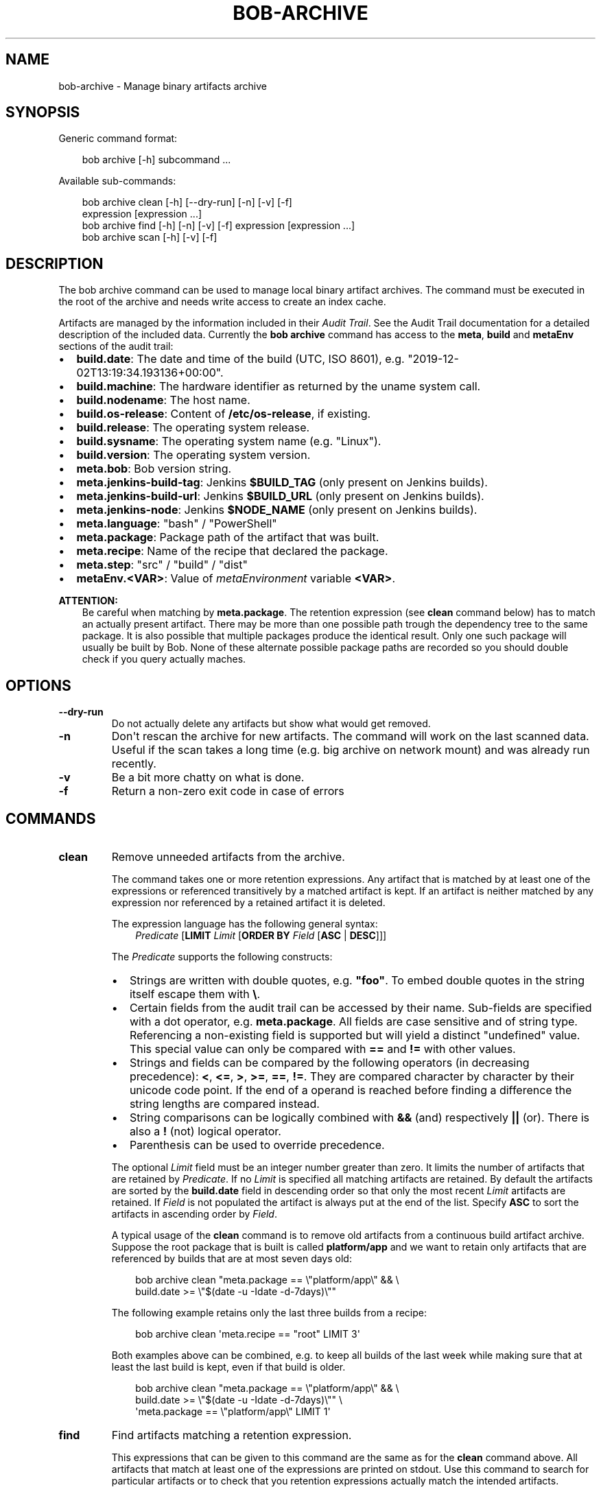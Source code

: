 .\" Man page generated from reStructuredText.
.
.
.nr rst2man-indent-level 0
.
.de1 rstReportMargin
\\$1 \\n[an-margin]
level \\n[rst2man-indent-level]
level margin: \\n[rst2man-indent\\n[rst2man-indent-level]]
-
\\n[rst2man-indent0]
\\n[rst2man-indent1]
\\n[rst2man-indent2]
..
.de1 INDENT
.\" .rstReportMargin pre:
. RS \\$1
. nr rst2man-indent\\n[rst2man-indent-level] \\n[an-margin]
. nr rst2man-indent-level +1
.\" .rstReportMargin post:
..
.de UNINDENT
. RE
.\" indent \\n[an-margin]
.\" old: \\n[rst2man-indent\\n[rst2man-indent-level]]
.nr rst2man-indent-level -1
.\" new: \\n[rst2man-indent\\n[rst2man-indent-level]]
.in \\n[rst2man-indent\\n[rst2man-indent-level]]u
..
.TH "BOB-ARCHIVE" "1" "Oct 23, 2024" "0.25.0rc1" "Bob"
.SH NAME
bob-archive \- Manage binary artifacts archive
.SH SYNOPSIS
.sp
Generic command format:
.INDENT 0.0
.INDENT 3.5
.sp
.EX
bob archive [\-h] subcommand ...
.EE
.UNINDENT
.UNINDENT
.sp
Available sub\-commands:
.INDENT 0.0
.INDENT 3.5
.sp
.EX
bob archive clean [\-h] [\-\-dry\-run] [\-n] [\-v] [\-f]
                  expression [expression ...]
bob archive find [\-h] [\-n] [\-v] [\-f] expression [expression ...]
bob archive scan [\-h] [\-v] [\-f]
.EE
.UNINDENT
.UNINDENT
.SH DESCRIPTION
.sp
The bob archive command can be used to manage local binary artifact archives.
The command must be executed in the root of the archive and needs write access
to create an index cache.
.sp
Artifacts are managed by the information included in their \fI\%Audit Trail\fP\&. See the Audit Trail documentation for a detailed description of
the included data. Currently the \fBbob archive\fP command has access to the
\fBmeta\fP, \fBbuild\fP and \fBmetaEnv\fP sections of the audit trail:
.INDENT 0.0
.IP \(bu 2
\fBbuild.date\fP: The date and time of the build (UTC, ISO 8601), e.g.
\(dq2019\-12\-02T13:19:34.193136+00:00\(dq.
.IP \(bu 2
\fBbuild.machine\fP: The hardware identifier as returned by the uname system call.
.IP \(bu 2
\fBbuild.nodename\fP: The host name.
.IP \(bu 2
\fBbuild.os\-release\fP: Content of \fB/etc/os\-release\fP, if existing.
.IP \(bu 2
\fBbuild.release\fP: The operating system release.
.IP \(bu 2
\fBbuild.sysname\fP: The operating system name (e.g. \(dqLinux\(dq).
.IP \(bu 2
\fBbuild.version\fP: The operating system version.
.IP \(bu 2
\fBmeta.bob\fP: Bob version string.
.IP \(bu 2
\fBmeta.jenkins\-build\-tag\fP: Jenkins \fB$BUILD_TAG\fP (only present on Jenkins builds).
.IP \(bu 2
\fBmeta.jenkins\-build\-url\fP: Jenkins \fB$BUILD_URL\fP (only present on Jenkins builds).
.IP \(bu 2
\fBmeta.jenkins\-node\fP: Jenkins \fB$NODE_NAME\fP (only present on Jenkins builds).
.IP \(bu 2
\fBmeta.language\fP: \(dqbash\(dq / \(dqPowerShell\(dq
.IP \(bu 2
\fBmeta.package\fP: Package path of the artifact that was built.
.IP \(bu 2
\fBmeta.recipe\fP: Name of the recipe that declared the package.
.IP \(bu 2
\fBmeta.step\fP: \(dqsrc\(dq / \(dqbuild\(dq / \(dqdist\(dq
.IP \(bu 2
\fBmetaEnv.<VAR>\fP: Value of \fI\%metaEnvironment\fP
variable \fB<VAR>\fP\&.
.UNINDENT
.sp
\fBATTENTION:\fP
.INDENT 0.0
.INDENT 3.5
Be careful when matching by \fBmeta.package\fP\&. The retention expression (see
\fBclean\fP command below) has to match an actually present artifact. There
may be more than one possible path trough the dependency tree to the same
package.  It is also possible that multiple packages produce the identical
result. Only one such package will usually be built by Bob. None of these
alternate possible package paths are recorded so you should double check if
you query actually maches.
.UNINDENT
.UNINDENT
.SH OPTIONS
.INDENT 0.0
.TP
.B \fB\-\-dry\-run\fP
Do not actually delete any artifacts but show what would get removed.
.TP
.B \fB\-n\fP
Don\(aqt rescan the archive for new artifacts. The command will work on the
last scanned data. Useful if the scan takes a long time (e.g. big archive
on network mount) and was already run recently.
.TP
.B \fB\-v\fP
Be a bit more chatty on what is done.
.TP
.B \fB\-f\fP
Return a non\-zero exit code in case of errors
.UNINDENT
.SH COMMANDS
.INDENT 0.0
.TP
.B clean
Remove unneeded artifacts from the archive.
.sp
The command takes one or more retention expressions. Any artifact that is
matched by at least one of the expressions or referenced transitively by a
matched artifact is kept. If an artifact is neither matched by any
expression nor referenced by a retained artifact it is deleted.
.sp
The expression language has the following general syntax:
.INDENT 7.0
.INDENT 3.5
\fIPredicate\fP [\fBLIMIT\fP \fILimit\fP [\fBORDER BY\fP \fIField\fP [\fBASC\fP | \fBDESC\fP]]]
.UNINDENT
.UNINDENT
.sp
The \fIPredicate\fP supports the following constructs:
.INDENT 7.0
.IP \(bu 2
Strings are written with double quotes, e.g. \fB\(dqfoo\(dq\fP\&. To embed
double quotes in the string itself escape them with \fB\e\fP\&.
.IP \(bu 2
Certain fields from the audit trail can be accessed by their name.
Sub\-fields are specified with a dot operator, e.g. \fBmeta.package\fP\&. All
fields are case sensitive and of string type. Referencing a non\-existing
field is supported but will yield a distinct \(dqundefined\(dq value. This
special value can only be compared with \fB==\fP and \fB!=\fP with other
values.
.IP \(bu 2
Strings and fields can be compared by the following operators (in
decreasing precedence): \fB<\fP, \fB<=\fP, \fB>\fP, \fB>=\fP, \fB==\fP, \fB!=\fP\&.
They are compared character by character by their unicode code point. If
the end of a operand is reached before finding a difference the string
lengths are compared instead.
.IP \(bu 2
String comparisons can be logically combined with \fB&&\fP (and)
respectively \fB||\fP (or). There is also a \fB!\fP (not) logical operator.
.IP \(bu 2
Parenthesis can be used to override precedence.
.UNINDENT
.sp
The optional \fILimit\fP field must be an integer number greater than zero. It
limits the number of artifacts that are retained by \fIPredicate\fP\&. If no
\fILimit\fP is specified all matching artifacts are retained. By default the
artifacts are sorted by the \fBbuild.date\fP field in descending order so
that only the most recent \fILimit\fP artifacts are retained.  If \fIField\fP is
not populated the artifact is always put at the end of the list. Specify
\fBASC\fP to sort the artifacts in ascending order by \fIField\fP\&.
.sp
A typical usage of the \fBclean\fP command is to remove old artifacts from a
continuous build artifact archive. Suppose the root package that is built
is called \fBplatform/app\fP and we want to retain only artifacts that are
referenced by builds that are at most seven days old:
.INDENT 7.0
.INDENT 3.5
.sp
.EX
bob archive clean \(dqmeta.package == \e\(dqplatform/app\e\(dq && \e
                   build.date >= \e\(dq$(date \-u \-Idate \-d\-7days)\e\(dq\(dq
.EE
.UNINDENT
.UNINDENT
.sp
The following example retains only the last three builds from a recipe:
.INDENT 7.0
.INDENT 3.5
.sp
.EX
bob archive clean \(aqmeta.recipe == \(dqroot\(dq LIMIT 3\(aq
.EE
.UNINDENT
.UNINDENT
.sp
Both examples above can be combined, e.g. to keep all builds of the last
week while making sure that at least the last build is kept, even if that
build is older.
.INDENT 7.0
.INDENT 3.5
.sp
.EX
bob archive clean \(dqmeta.package == \e\(dqplatform/app\e\(dq && \e
                   build.date >= \e\(dq$(date \-u \-Idate \-d\-7days)\e\(dq\(dq \e
                  \(aqmeta.package == \e\(dqplatform/app\e\(dq LIMIT 1\(aq
.EE
.UNINDENT
.UNINDENT
.TP
.B find
Find artifacts matching a retention expression.
.sp
This expressions that can be given to this command are the same as for the
\fBclean\fP command above. All artifacts that match at least one of the
expressions are printed on stdout. Use this command to search for
particular artifacts or to check that you retention expressions actually
match the intended artifacts.
.TP
.B scan
Scan for added artifacts.
.sp
The \fBarchive\fP command keeps a cache of all indexed artifacts. To freshen
this cache use this command. Even though other sub\-commands will do a scan
too (unless suppressed by \fB\-n\fP) it might be helpful to do the scan on a
more convenient time. If the archive is located e.g. on a slow network
drive it could be advantageous to scan the archive with a cron job over
night.
.UNINDENT
.SH NOTES
.sp
\fBbob archive\fP only works for local binary artifact archives. If you\(aqre using a
remote archive, you need shell access and a working Bob installation on the
machine providing your archive in order to be able to use \fBbob archive\fP\&.
.SH AUTHOR
Jan Klötzke
.SH COPYRIGHT
2016-2020, The BobBuildTool Contributors
.\" Generated by docutils manpage writer.
.
